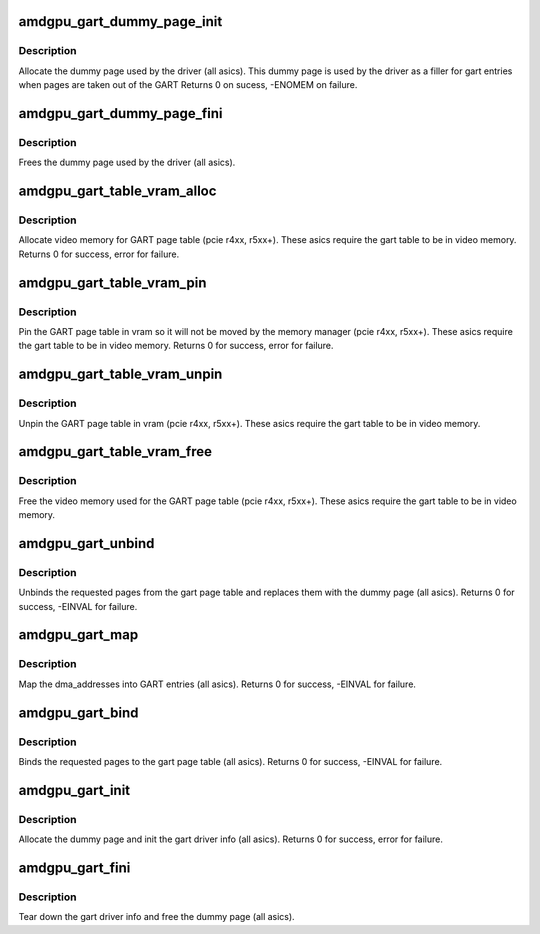 .. -*- coding: utf-8; mode: rst -*-
.. src-file: drivers/gpu/drm/amd/amdgpu/amdgpu_gart.c

.. _`amdgpu_gart_dummy_page_init`:

amdgpu_gart_dummy_page_init
===========================

.. c:function:: int amdgpu_gart_dummy_page_init(struct amdgpu_device *adev)

    init dummy page used by the driver

    :param struct amdgpu_device \*adev:
        amdgpu_device pointer

.. _`amdgpu_gart_dummy_page_init.description`:

Description
-----------

Allocate the dummy page used by the driver (all asics).
This dummy page is used by the driver as a filler for gart entries
when pages are taken out of the GART
Returns 0 on sucess, -ENOMEM on failure.

.. _`amdgpu_gart_dummy_page_fini`:

amdgpu_gart_dummy_page_fini
===========================

.. c:function:: void amdgpu_gart_dummy_page_fini(struct amdgpu_device *adev)

    free dummy page used by the driver

    :param struct amdgpu_device \*adev:
        amdgpu_device pointer

.. _`amdgpu_gart_dummy_page_fini.description`:

Description
-----------

Frees the dummy page used by the driver (all asics).

.. _`amdgpu_gart_table_vram_alloc`:

amdgpu_gart_table_vram_alloc
============================

.. c:function:: int amdgpu_gart_table_vram_alloc(struct amdgpu_device *adev)

    allocate vram for gart page table

    :param struct amdgpu_device \*adev:
        amdgpu_device pointer

.. _`amdgpu_gart_table_vram_alloc.description`:

Description
-----------

Allocate video memory for GART page table
(pcie r4xx, r5xx+).  These asics require the
gart table to be in video memory.
Returns 0 for success, error for failure.

.. _`amdgpu_gart_table_vram_pin`:

amdgpu_gart_table_vram_pin
==========================

.. c:function:: int amdgpu_gart_table_vram_pin(struct amdgpu_device *adev)

    pin gart page table in vram

    :param struct amdgpu_device \*adev:
        amdgpu_device pointer

.. _`amdgpu_gart_table_vram_pin.description`:

Description
-----------

Pin the GART page table in vram so it will not be moved
by the memory manager (pcie r4xx, r5xx+).  These asics require the
gart table to be in video memory.
Returns 0 for success, error for failure.

.. _`amdgpu_gart_table_vram_unpin`:

amdgpu_gart_table_vram_unpin
============================

.. c:function:: void amdgpu_gart_table_vram_unpin(struct amdgpu_device *adev)

    unpin gart page table in vram

    :param struct amdgpu_device \*adev:
        amdgpu_device pointer

.. _`amdgpu_gart_table_vram_unpin.description`:

Description
-----------

Unpin the GART page table in vram (pcie r4xx, r5xx+).
These asics require the gart table to be in video memory.

.. _`amdgpu_gart_table_vram_free`:

amdgpu_gart_table_vram_free
===========================

.. c:function:: void amdgpu_gart_table_vram_free(struct amdgpu_device *adev)

    free gart page table vram

    :param struct amdgpu_device \*adev:
        amdgpu_device pointer

.. _`amdgpu_gart_table_vram_free.description`:

Description
-----------

Free the video memory used for the GART page table
(pcie r4xx, r5xx+).  These asics require the gart table to
be in video memory.

.. _`amdgpu_gart_unbind`:

amdgpu_gart_unbind
==================

.. c:function:: int amdgpu_gart_unbind(struct amdgpu_device *adev, uint64_t offset, int pages)

    unbind pages from the gart page table

    :param struct amdgpu_device \*adev:
        amdgpu_device pointer

    :param uint64_t offset:
        offset into the GPU's gart aperture

    :param int pages:
        number of pages to unbind

.. _`amdgpu_gart_unbind.description`:

Description
-----------

Unbinds the requested pages from the gart page table and
replaces them with the dummy page (all asics).
Returns 0 for success, -EINVAL for failure.

.. _`amdgpu_gart_map`:

amdgpu_gart_map
===============

.. c:function:: int amdgpu_gart_map(struct amdgpu_device *adev, uint64_t offset, int pages, dma_addr_t *dma_addr, uint64_t flags, void *dst)

    map dma_addresses into GART entries

    :param struct amdgpu_device \*adev:
        amdgpu_device pointer

    :param uint64_t offset:
        offset into the GPU's gart aperture

    :param int pages:
        number of pages to bind

    :param dma_addr_t \*dma_addr:
        DMA addresses of pages

    :param uint64_t flags:
        *undescribed*

    :param void \*dst:
        *undescribed*

.. _`amdgpu_gart_map.description`:

Description
-----------

Map the dma_addresses into GART entries (all asics).
Returns 0 for success, -EINVAL for failure.

.. _`amdgpu_gart_bind`:

amdgpu_gart_bind
================

.. c:function:: int amdgpu_gart_bind(struct amdgpu_device *adev, uint64_t offset, int pages, struct page **pagelist, dma_addr_t *dma_addr, uint64_t flags)

    bind pages into the gart page table

    :param struct amdgpu_device \*adev:
        amdgpu_device pointer

    :param uint64_t offset:
        offset into the GPU's gart aperture

    :param int pages:
        number of pages to bind

    :param struct page \*\*pagelist:
        pages to bind

    :param dma_addr_t \*dma_addr:
        DMA addresses of pages

    :param uint64_t flags:
        *undescribed*

.. _`amdgpu_gart_bind.description`:

Description
-----------

Binds the requested pages to the gart page table
(all asics).
Returns 0 for success, -EINVAL for failure.

.. _`amdgpu_gart_init`:

amdgpu_gart_init
================

.. c:function:: int amdgpu_gart_init(struct amdgpu_device *adev)

    init the driver info for managing the gart

    :param struct amdgpu_device \*adev:
        amdgpu_device pointer

.. _`amdgpu_gart_init.description`:

Description
-----------

Allocate the dummy page and init the gart driver info (all asics).
Returns 0 for success, error for failure.

.. _`amdgpu_gart_fini`:

amdgpu_gart_fini
================

.. c:function:: void amdgpu_gart_fini(struct amdgpu_device *adev)

    tear down the driver info for managing the gart

    :param struct amdgpu_device \*adev:
        amdgpu_device pointer

.. _`amdgpu_gart_fini.description`:

Description
-----------

Tear down the gart driver info and free the dummy page (all asics).

.. This file was automatic generated / don't edit.

